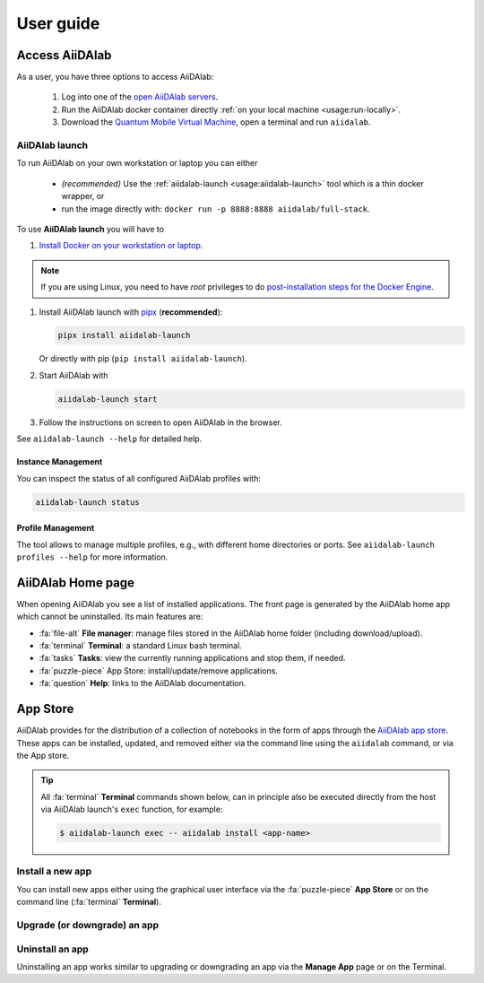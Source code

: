 ==========
User guide
==========


***************
Access AiiDAlab
***************

As a user, you have three options to access AiiDAlab:

 1. Log into one of the `open AiiDAlab servers <https://www.aiidalab.net/deployments/>`_.
 2. Run the AiiDAlab docker container directly :ref:`on your local machine <usage:run-locally>`.
 3. Download the `Quantum Mobile Virtual Machine <https://quantum-mobile.readthedocs.io/>`_, open a terminal and run ``aiidalab``.

.. _usage:run-locally:
.. _usage:aiidalab-launch:

AiiDAlab launch
===============

To run AiiDAlab on your own workstation or laptop you can either

 - *(recommended)* Use the :ref:`aiidalab-launch <usage:aiidalab-launch>` tool which is a thin docker wrapper, or
 - run the image directly with: ``docker run -p 8888:8888 aiidalab/full-stack``.

To use **AiiDAlab launch** you will have to

#. `Install Docker on your workstation or laptop. <https://docs.docker.com/get-docker/>`_

.. note::

   If you are using Linux, you need to have `root` privileges to do `post-installation steps for the Docker Engine <https://docs.docker.com/engine/install/linux-postinstall/>`_.

#. Install AiiDAlab launch with `pipx <https://pypa.github.io/pipx/installation/>`_ (**recommended**):

   .. code-block:: console

      pipx install aiidalab-launch

   Or directly with pip (``pip install aiidalab-launch``).

#. Start AiiDAlab with

   .. code-block:: console

       aiidalab-launch start

#. Follow the instructions on screen to open AiiDAlab in the browser.

See ``aiidalab-launch --help`` for detailed help.

Instance Management
^^^^^^^^^^^^^^^^^^^

You can inspect the status of all configured AiiDAlab profiles with:

.. code-block:: console

   aiidalab-launch status

Profile Management
^^^^^^^^^^^^^^^^^^

The tool allows to manage multiple profiles, e.g., with different home directories or ports.
See ``aiidalab-launch profiles --help`` for more information.

******************
AiiDAlab Home page
******************

When opening AiiDAlab you see a list of installed applications.
The front page is generated by the AiiDAlab home app which cannot be uninstalled.
Its main features are:

- :fa:`file-alt` **File manager**: manage files stored in the AiiDAlab home folder (including download/upload).
- :fa:`terminal` **Terminal**: a standard Linux bash terminal.
- :fa:`tasks` **Tasks**: view the currently running applications and stop them, if needed.
- :fa:`puzzle-piece` App Store: install/update/remove applications.
- :fa:`question` **Help**: links to the AiiDAlab documentation.

.. _app-store:

*********
App Store
*********

AiiDAlab provides for the distribution of a collection of notebooks in the form of apps through the `AiiDAlab app store`_.
These apps can be installed, updated, and removed either via the command line using the ``aiidalab`` command, or via the App store.

.. tip::

   All :fa:`terminal` **Terminal** commands shown below, can in principle also be executed directly from the host via AiiDAlab launch's ``exec`` function, for example:

   .. code-block:: console

      $ aiidalab-launch exec -- aiidalab install <app-name>


.. _app-store:install:

Install a new app
=================

You can install new apps either using the graphical user interface via the :fa:`puzzle-piece` **App Store** or on the command line (:fa:`terminal` **Terminal**).

.. tabbed:: App Manager

    .. panels::
       :container: container-lg pb-3
       :column: col-lg-12 p-2

       **Step 1: Open the App Store.**

       Simply open AiiDAlab in the browser and click on the :fa:`puzzle-piece` icon in the top navigation bar.

       .. image:: ../_static/nav-bar-app-store.png

       This will open the app store page in a new window or tab.

       ---

       **Step 2: Search for the app you would like to install.**

       Optionally, select one or multiple categories to filter by:

       .. image:: ../_static/app-management-app-store.png

       Then scroll down until you find the app you would like to install.
       An app that is not installed yet, will be presented like this:

       .. image:: ../_static/app-management-app-not-installed.png

       Clicking on the **Install** button will install the app and its dependencies.

       In some cases the app developers will push prereleases which can be installed by clicking on the *Include prereleases* check box.
       Use this option only if you require access to a not yet released feature or you would like to test a new app version and provide feedback to the developer(s).

       ---

       **Step 3: Wait for the installation process to complete.**

       The current process for installing the app and its dependencies will be displayed via a terminal widget.
       Wait until the process has completed:

       .. image:: ../_static/app-management-app-installation-completed.png

       ---

       **Step 4: Start the app from the start page.**

       The newly installed app should now show up on the start page.

       .. image:: ../_static/app-management-start-page.png

       Each app banner also shows an indicator about whether there is an update available (see screenshot above).
       To *update the app*, click on **Manage App** and then on the **Update** buttons.


.. tabbed:: Terminal

    .. panels::
       :container: container-lg pb-3
       :column: col-lg-12 p-2

       **Step 1: Open the Terminal.**

       Open the :fa:`terminal` by clicking on the corresponding icon in the nav bar.

        .. image:: ../_static/nav-bar-terminal.png

       ---

       **Step 2: Install the app with the aiidalab command**

       .. code-block:: console

          $ aiidalab install <app-name>

       Replace ``<app-name>`` with the name of the app you would like to install, e.g., ``aiidalab install quantum-espresso``.
       Use ``aiidalab search`` to search among available apps and their versions.
       Similarly, the ``aiidalab list`` lists all currently installed apps and their versions.


.. _app-store:upgrade:

Upgrade (or downgrade) an app
=============================

.. tabbed:: App Manager

    .. panels::
       :container: container-lg pb-3
       :column: col-lg-12 p-2

       **Step 1: Find the app you would like to upgrade on the start page.**

       On the home app start page, simply look for the app you would like to upgrade.

       .. image:: ../_static/app-management-start-page-upgrade-available.png

       Click on the **Manage App** button to open the app manager.

       ---

       **Step 2: Open the App Management page**

       The green :fa:`arrow-circle-up` **Update** button indicates that there is a newer version of the app available.

       .. image:: ../_static/app-management-upgrade-available.png

       Click on the :fa:`arrow-circle-up` **Update** button to upgrade the app.

       By default, the app will be upgraded to the latest available version, howevever you can alternatively select any available version, including a version that is lower than the currently installed one.

.. tabbed:: Terminal

    Within the :fa:`terminal` Terminal, execute the following command to upgrade:

    .. code-block:: console

       $ aiidalab install <app-name>

    This will install the most recent version of an app, regardless of whether it is already installed or not.
    You will be prompted to confirm the operation.

    You can install a specific version, by using standard `PEP 440 version specifiers`_, for example:

    .. code-block:: console

       $ aiidalab install quantum-espresso==v22.01.0

.. _app-store:uninstall:

Uninstall an app
================

Uninstalling an app works similar to upgrading or downgrading an app via the **Manage App** page or on the Terminal.

.. tabbed:: App Manager

    .. panels::
       :container: container-lg pb-3
       :column: col-lg-12 p-2

       **Step 1: Find the app you would like to uninstall on the start page.**

       On the home app start page, simply look for the app you would like to uninstall.

       .. image:: ../_static/app-management-start-page.png

       Click on the **Manage App** button to open the app manager.

       ---

       **Step 2: Uninstall**

       The app manager allows you to uninstall the app or to install a different version.

       .. image:: ../_static/app-management-app-installed.png

       Click on the :fa:`trash` **Uninstall** button to uninstall the app.

       .. note::

          In some cases you will see a warning that uninstalling the app might lead to data loss.
          That warning indicates that there are local modifications to the app source code.
          You can safely ignore this warning and click on the "Ignore" check box in case that you are sure that any local modifications are safe to delete.

.. tabbed:: Terminal

    Within the :fa:`terminal` Terminal, execute the following command to uninstall an app:

    .. code-block:: console

       $ aiidalab uninstall <app-name>

    You will be prompted to confirm the operation.

.. _AiiDAlab app store: https://aiidalab.github.io/aiidalab-registry
.. _PEP 440 version specifiers: https://www.python.org/dev/peps/pep-0440/#version-specifiers
